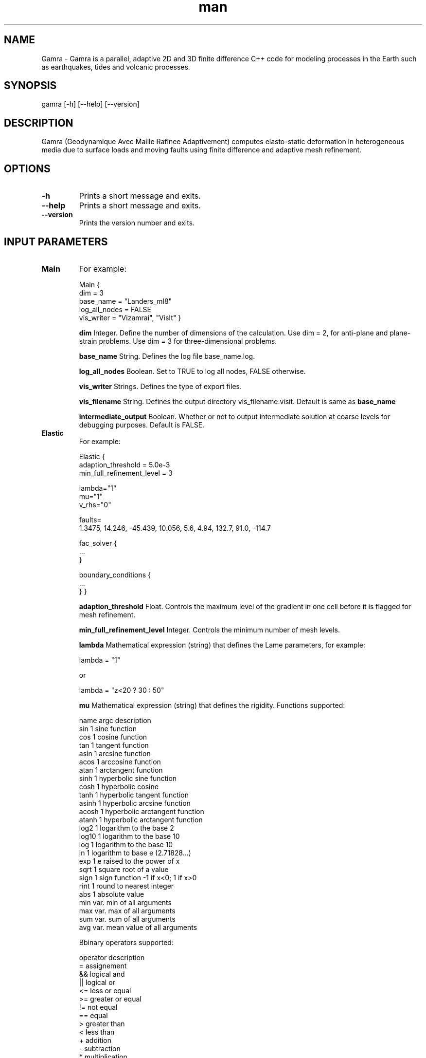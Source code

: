 .\" Manpage for Gamra 0.0.1.
.\" Contact wlandry@caltech.edu for more information.
.TH man 1 "23 March 2013" "0.0.1" "gamra man page"
.SH NAME
Gamra \- Gamra is a parallel, adaptive 2D and 3D finite difference C++ code for modeling processes in the Earth such as earthquakes, tides and volcanic processes.
.SH SYNOPSIS

gamra [-h] [--help] [--version]

.SH DESCRIPTION

Gamra (Geodynamique Avec Maille Rafinee Adaptivement) computes elasto-static deformation in heterogeneous media due to surface loads and moving faults using finite difference and adaptive mesh refinement.

.SH OPTIONS

.TP
.B \-h
Prints a short message and exits.
.TP
.B \-\-help
Prints a short message and exits.
.TP
.B \-\-version
Prints the version number and exits.

.SH "INPUT PARAMETERS"

.TP
.B Main
For example:

Main {
    dim = 3
    base_name = "Landers_ml8"
    log_all_nodes = FALSE
    vis_writer = "Vizamrai", "VisIt" }

.B dim 
Integer. Define the number of dimensions of the calculation. Use dim = 2, for anti-plane and plane-strain problems. Use dim = 3 for three-dimensional problems.

.B base_name 
String. Defines the log file base_name.log.

.B log_all_nodes
Boolean. Set to TRUE to log all nodes, FALSE otherwise.

.B vis_writer
Strings. Defines the type of export files.

.B vis_filename
String. Defines the output directory vis_filename.visit. Default is same as
.B base_name

.B intermediate_output
Boolean. Whether or not to output intermediate solution at coarse levels for debugging purposes. Default is FALSE.

.TP
.B Elastic
For example:

Elastic {
    adaption_threshold = 5.0e-3
    min_full_refinement_level = 3

    lambda="1"
    mu="1"
    v_rhs="0"

    faults= 
    1.3475, 14.246, -45.439, 10.056, 5.6, 4.94, 132.7, 91.0, -114.7

    fac_solver {
    ...
    }

    boundary_conditions {
    ...
    }
}

.B adaption_threshold
Float. Controls the maximum level of the gradient in one cell before it is flagged for mesh refinement.

.B min_full_refinement_level
Integer. Controls the minimum number of mesh levels.

.B lambda
Mathematical expression (string) that defines the Lame parameters, for example: 

        lambda = "1" 

or 

        lambda = "z<20 ? 30 : 50"

.B mu
Mathematical expression (string) that defines the rigidity. Functions supported:

    name     argc  description
    sin      1     sine function
    cos      1     cosine function
    tan      1     tangent function
    asin     1     arcsine function
    acos     1     arccosine function
    atan     1     arctangent function
    sinh     1     hyperbolic sine function
    cosh     1     hyperbolic cosine
    tanh     1     hyperbolic tangent function
    asinh    1     hyperbolic arcsine function
    acosh    1     hyperbolic arctangent function
    atanh    1     hyperbolic arctangent function
    log2     1     logarithm to the base 2
    log10    1     logarithm to the base 10
    log      1     logarithm to the base 10
    ln       1     logarithm to base e (2.71828...)
    exp      1     e raised to the power of x
    sqrt     1     square root of a value
    sign     1     sign function -1 if x<0; 1 if x>0
    rint     1     round to nearest integer
    abs      1     absolute value
    min      var.  min of all arguments
    max      var.  max of all arguments
    sum      var.  sum of all arguments
    avg      var.  mean value of all arguments

Bbinary operators supported:

    operator description
    =        assignement
    &&       logical and
    ||       logical or
    <=       less or equal
    >=       greater or equal
    !=       not equal
    ==       equal
    >        greater than
    <        less than
    +        addition
    -        subtraction
    *        multiplication
    /        division
    ^        raise x to the power of y


.B  {lambda,mu}_ijk
defines the dimension of the input elastic structure, for example:

        lambda_ijk = 101,101,101

.B {lambda,mu}_coord_min
defines the bounds of the elastic structure, for example:

        lambda_coord_min =  -200,-200,0

.B {lambda,mu}_data
array defining the value of the elastic structure, for example:

        lambda_data =
        7.0988,
        7.0988,
        ...
        25.6

The dimension x is the fast index. The number of points must be the product of the elements of 
.B lambda_ijk
.

.B v_rhs
mathematical expression (string) that defines the forcing terms, for example: 

        v_rhs = "0"

.B faults
List of dislocations. For example,

        faults = 1.0, 0.0, 0.0, 0.0, 10.0, 10.0, 0.0, 90.0, 0.0

for a single fault, or

        faults= 
        1.3475, 14.246, -45.439, 10.056, 5.6, 4.94, 132.7, 91.0, -114.7,
        1.8921, 10.446, -41.319, 10.056, 5.6, 4.94, 132.7, 91.0, -151.8

for two fault segments. Static dislocation sources are discretized into a series of planar segments. Slip patches are defined in terms of position, orientation, and slip, as illustrated in the following figure. For positive slip, a zero rake corresponds to left-lateral strike-slip motion and a 90 degree rake corresponds to a thrust motion (when dip is smaller than 90 degrees).

               N (x1)
              /
             /| strike
 x1,x2,x3 ->@--------------------------    E (x2)
            |\\        p .            \\ w
            :-\\      i .              \\ i
            |  \\    l .                \\ d
            :90 \\  s .                  \\ t
            |-dip\\  .                    \\ h
            :     \\. | Rake               \\
            |      --------------------------
            :             l e n g t h
            Z (x3)


.TP
.B
fac_solver

.B enable_logging 
Boolean flag to switch logging on/off, for example:

        enable_logging = TRUE

.B max_cycles 
Integer. Max number of FAC cycles to use, for example:

        max_cycles = 100
        
.B residual_tol
Float. Residual tolerance to solve for, for example:

        residual_tol = 1e-3
        
.B num_pre_sweeps
Integer. Number of presmoothing sweeps to use, for example:

        num_pre_sweeps =  2
        
.B num_post_sweeps
Integer. Number of postsmoothing sweeps to use, for example:

        num_post_sweeps =  2
        
.B smoothing_choice
smoothing_choice = "Tackley"
        
.B coarse_solver_choice
coarse_solver_choice = "Tackley"
        
.B coarse_solver_max_iterations
coarse_solver_max_iterations =  32
        
.B coarse_solver_tolerance
coarse_solver_tolerance = 1e-12
        
.B v_prolongation
v_prolongation_method = "V_REFINE"

.TP
.B boundary_conditions
Defines the boundary conditions (defining stress or displacements) at the faces of the computational grid.

        v{x,y,z}_{x,y,z}_{upper,lower}="0"
        v{x,y,z}_{x,y,z}_upper_is_dirichlet

For example, for a Dirichlet boundary condition:

        vx_x_lower="0"
        vx_x_lower_is_dirichlet=TRUE

or for a (stress) free surface boundary condition:
        vz_z_lower="0"
        vz_z_lower_is_dirichlet=FALSE

.TP
.B CartesianGridGeometry
Specify lower/upper corners of the computational domain and a set of non-overlapping boxes defining domain interior. If union of boxes is not a parallelpiped, lower/upper corner data corresponds to min/max corner indices over all boxes given.

.B x_lo
(Double array) required lower corner of computational domain, for example:

        x_lo = -153.6, -153.6, 0.01

.B x_up  
(Double array) required upper corner of computational domain, for example:

        x_up =  152.4,  152.4, 100

.B domain_boxes
(box array) required set of boxes that define interior of physical domain, for example:

        domain_boxes = [(0,0,0), (7,7,3)]

Domain_boxes describes the number of cells in the coarsest level. The finest cell size dx in the 0-direction is (x_up-x_lo(0)/[(domain_boxes(1,0)-domain_boxes(0,0))*2^(max_levels-1)].

.B periodic_dimension 
(int array) coordinate directions in which domain is periodic. Zero indicates not periodic, non-zero value indicates periodicity. default is [0].

.TP
.B PatchHierarchy
Information used to create patches in AMR hierarchy.

.B max_levels 
Integer. Required max number of mesh levels in hierarchy, for example:

        max_levels = 8

The finest cell size dx in the 0-direction is (x_up-x_lo(0)/[(domain_boxes(1,0)-domain_boxes(0,0))*2^(max_levels-1)].

For most of the following parameters, the number of precribed data values need not match the number of levels in the hierarchy (determined by max_levels).  If more values are given than number of levels, extraneous values will be ignored.  If less are give, then values that correspond to individual levels will apply to those levels.  Missing values will be taken from those for the finest level specified.

.B ratio_to_coarser

level_1 (int array) ratio between index spaces on level 1 to level 0 [REQD]

level_2 (int array) ratio between index spaces on level 2 to level 1 [REQD]
etc....
for example:

        ratio_to_coarser {
           level_1            = 2, 2, 2
           level_2            = 2, 2, 2
           level_3            = 2, 2, 2
           level_4            = 2, 2, 2
        }

.B largest_patch_size

level_0 (int array) largest patch allowed on level 0. [REQD]    

level_1 (int array)    "       "      "   "  level 1 
etc..., for example:

        largest_patch_size {
           level_0 = -1, -1, -1
           // all finer levels will use same values as level_0...
        }

or:

        largest_patch_size {
           level_0 = 8, 8
        }

.TP
.B INCLUDE FILES
Include files can be used to specify further input parameters, using, for example:

#include "file.inc"

.SH "CALLING SEQUENCE"

gamra file.inp

or, to run in parallel:

mpirun -n 64 gamra file.inp

.SH BUGS
No known bugs.

.SH AUTHOR
Walter Landry (wlandry@caltech.edu)

.SH COPYRIGHT

GAMRA is free software: you can redistribute it and/or modify it under the terms of the GNU General Public License as published by the Free Software Foundation, either version 3 of the License, or (at your option) any later version.

GAMRA is distributed in the hope that it will be useful, but WITHOUT ANY WARRANTY; without even the implied warranty of MERCHANTABILITY or FITNESS FOR A PARTICULAR PURPOSE.  See the GNU General Public License for more details.

You should have received a copy of the GNU General Public License along with GAMRA.  If not, see <http://www.gnu.org/licenses/>.

